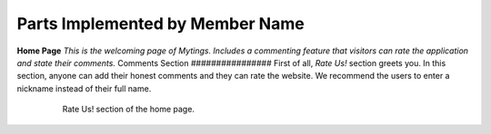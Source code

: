 Parts Implemented by Member Name
================================
**Home Page**
*This is the welcoming page of Mytings. Includes a commenting feature that visitors can rate the application and state their comments.*
Comments Section
################
First of all, *Rate Us!* section greets you. In this section, anyone can add their honest comments and they can rate the website.
We recommend the users to enter a nickname instead of their full name.
	.. figure:: home_page_rate_us.png
		  :scale: 50 %
		  :alt: map to buried treasure

		  Rate Us! section of the home page.

